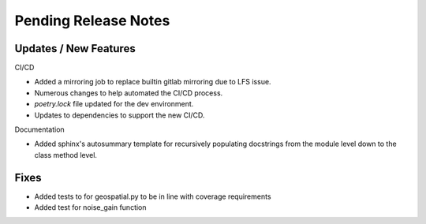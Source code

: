 Pending Release Notes
=====================

Updates / New Features
----------------------

CI/CD

* Added a mirroring job to replace builtin gitlab mirroring due to LFS issue.

* Numerous changes to help automated the CI/CD process.

* `poetry.lock` file updated for the dev environment.

* Updates to dependencies to support the new CI/CD.

Documentation

* Added sphinx's autosummary template for recursively populating
  docstrings from the module level down to the class method level.

Fixes
-----

* Added tests to for geospatial.py to be in line with
  coverage requirements

* Added test for noise_gain function
